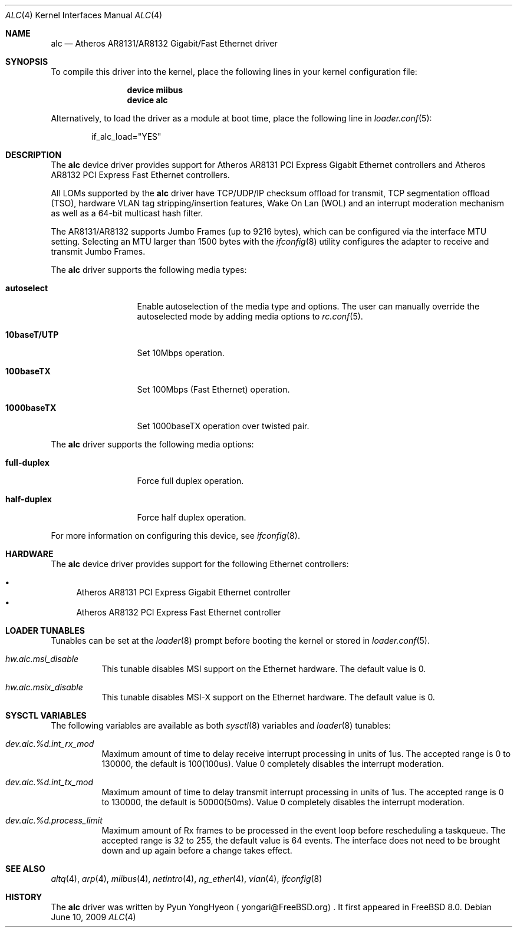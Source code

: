 .\" Copyright (c) 2009 Pyun YongHyeon
.\" All rights reserved.
.\"
.\" Redistribution and use in source and binary forms, with or without
.\" modification, are permitted provided that the following conditions
.\" are met:
.\" 1. Redistributions of source code must retain the above copyright
.\"    notice, this list of conditions and the following disclaimer.
.\" 2. Redistributions in binary form must reproduce the above copyright
.\"    notice, this list of conditions and the following disclaimer in the
.\"    documentation and/or other materials provided with the distribution.
.\"
.\" THIS SOFTWARE IS PROVIDED BY THE AUTHOR AND CONTRIBUTORS ``AS IS'' AND
.\" ANY EXPRESS OR IMPLIED WARRANTIES, INCLUDING, BUT NOT LIMITED TO, THE
.\" IMPLIED WARRANTIES OF MERCHANTABILITY AND FITNESS FOR A PARTICULAR PURPOSE
.\" ARE DISCLAIMED.  IN NO EVENT SHALL THE AUTHOR OR CONTRIBUTORS BE LIABLE
.\" FOR ANY DIRECT, INDIRECT, INCIDENTAL, SPECIAL, EXEMPLARY, OR CONSEQUENTIAL
.\" DAMAGES (INCLUDING, BUT NOT LIMITED TO, PROCUREMENT OF SUBSTITUTE GOODS
.\" OR SERVICES; LOSS OF USE, DATA, OR PROFITS; OR BUSINESS INTERRUPTION)
.\" HOWEVER CAUSED AND ON ANY THEORY OF LIABILITY, WHETHER IN CONTRACT, STRICT
.\" LIABILITY, OR TORT (INCLUDING NEGLIGENCE OR OTHERWISE) ARISING IN ANY WAY
.\" OUT OF THE USE OF THIS SOFTWARE, EVEN IF ADVISED OF THE POSSIBILITY OF
.\" SUCH DAMAGE.
.\"
.\" $FreeBSD: src/share/man/man4/alc.4,v 1.1.2.1.2.1 2010/02/10 00:26:20 kensmith Exp $
.\"
.Dd June 10, 2009
.Dt ALC 4
.Os
.Sh NAME
.Nm alc
.Nd Atheros AR8131/AR8132 Gigabit/Fast Ethernet driver
.Sh SYNOPSIS
To compile this driver into the kernel,
place the following lines in your
kernel configuration file:
.Bd -ragged -offset indent
.Cd "device miibus"
.Cd "device alc"
.Ed
.Pp
Alternatively, to load the driver as a
module at boot time, place the following line in
.Xr loader.conf 5 :
.Bd -literal -offset indent
if_alc_load="YES"
.Ed
.Sh DESCRIPTION
The
.Nm
device driver provides support for Atheros AR8131 PCI Express
Gigabit Ethernet controllers and Atheros AR8132 PCI Express
Fast Ethernet controllers.
.Pp
All LOMs supported by the
.Nm
driver have TCP/UDP/IP checksum offload for transmit, TCP
segmentation offload (TSO), hardware VLAN tag stripping/insertion
features, Wake On Lan (WOL) and an interrupt moderation mechanism
as well as a 64-bit multicast hash filter.
.Pp
The AR8131/AR8132 supports Jumbo Frames (up to 9216 bytes), which can
be configured via the interface MTU setting.
Selecting an MTU larger than 1500 bytes with the
.Xr ifconfig 8
utility configures the adapter to receive and transmit Jumbo Frames.
.Pp
The
.Nm
driver supports the following media types:
.Bl -tag -width ".Cm 10baseT/UTP"
.It Cm autoselect
Enable autoselection of the media type and options.
The user can manually override
the autoselected mode by adding media options to
.Xr rc.conf 5 .
.It Cm 10baseT/UTP
Set 10Mbps operation.
.It Cm 100baseTX
Set 100Mbps (Fast Ethernet) operation.
.It Cm 1000baseTX
Set 1000baseTX operation over twisted pair.
.El
.Pp
The
.Nm
driver supports the following media options:
.Bl -tag -width ".Cm full-duplex"
.It Cm full-duplex
Force full duplex operation.
.It Cm half-duplex
Force half duplex operation.
.El
.Pp
For more information on configuring this device, see
.Xr ifconfig 8 .
.Sh HARDWARE
The
.Nm
device driver provides support for the following Ethernet controllers:
.Pp
.Bl -bullet -compact
.It
Atheros AR8131 PCI Express Gigabit Ethernet controller
.It
Atheros AR8132 PCI Express Fast Ethernet controller
.El
.Sh LOADER TUNABLES
Tunables can be set at the
.Xr loader 8
prompt before booting the kernel or stored in
.Xr loader.conf 5 .
.Bl -tag -width "xxxxxx"
.It Va hw.alc.msi_disable
This tunable disables MSI support on the Ethernet hardware.
The default value is 0.
.It Va hw.alc.msix_disable
This tunable disables MSI-X support on the Ethernet hardware.
The default value is 0.
.El
.Sh SYSCTL VARIABLES
The following variables are available as both
.Xr sysctl 8
variables and
.Xr loader 8
tunables:
.Bl -tag -width "xxxxxx"
.It Va dev.alc.%d.int_rx_mod
Maximum amount of time to delay receive interrupt processing in
units of 1us.
The accepted range is 0 to 130000, the default is 100(100us).
Value 0 completely disables the interrupt moderation.
.It Va dev.alc.%d.int_tx_mod
Maximum amount of time to delay transmit interrupt processing in
units of 1us.
The accepted range is 0 to 130000, the default is 50000(50ms).
Value 0 completely disables the interrupt moderation.
.It Va dev.alc.%d.process_limit
Maximum amount of Rx frames to be processed in the event loop before
rescheduling a taskqueue.
The accepted range is 32 to 255, the default value is 64 events.
The interface does not need to be brought down and up again before
a change takes effect.
.El
.Sh SEE ALSO
.Xr altq 4 ,
.Xr arp 4 ,
.Xr miibus 4 ,
.Xr netintro 4 ,
.Xr ng_ether 4 ,
.Xr vlan 4 ,
.Xr ifconfig 8
.Sh HISTORY
The
.Nm
driver was written by
.An Pyun YongHyeon
.Aq yongari@FreeBSD.org .
It first appeared in
.Fx 8.0 .
